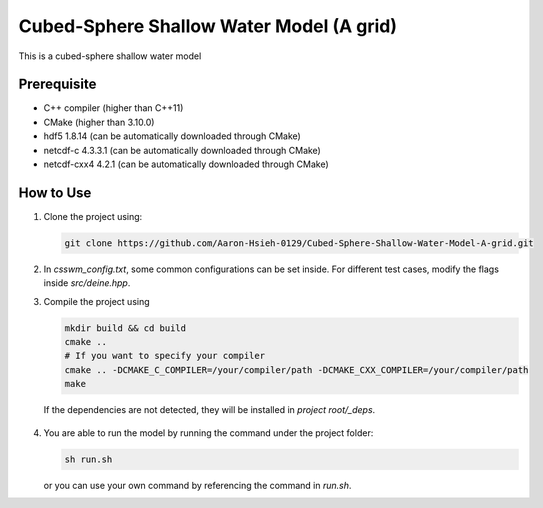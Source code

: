 Cubed-Sphere Shallow Water Model (A grid)
=========================================

This is a cubed-sphere shallow water model


Prerequisite
------------

- C++ compiler (higher than C++11)
- CMake (higher than 3.10.0)
- hdf5 1.8.14 (can be automatically downloaded through CMake)
- netcdf-c 4.3.3.1 (can be automatically downloaded through CMake)
- netcdf-cxx4 4.2.1 (can be automatically downloaded through CMake)


How to Use
----------

1. Clone the project using:

   .. code-block:: bash

      git clone https://github.com/Aaron-Hsieh-0129/Cubed-Sphere-Shallow-Water-Model-A-grid.git

2. In `csswm_config.txt`, some common configurations can be set inside. For different test cases, modify the flags inside `src/deine.hpp`. 

3. Compile the project using
   
   .. code-block:: bash
    
      mkdir build && cd build
      cmake ..
      # If you want to specify your compiler
      cmake .. -DCMAKE_C_COMPILER=/your/compiler/path -DCMAKE_CXX_COMPILER=/your/compiler/path
      make

  If the dependencies are not detected, they will be installed in `project root/_deps`. 

    
4. You are able to run the model by running the command under the project folder:

   .. code-block:: bash

      sh run.sh

   or you can use your own command by referencing the command in `run.sh`.


